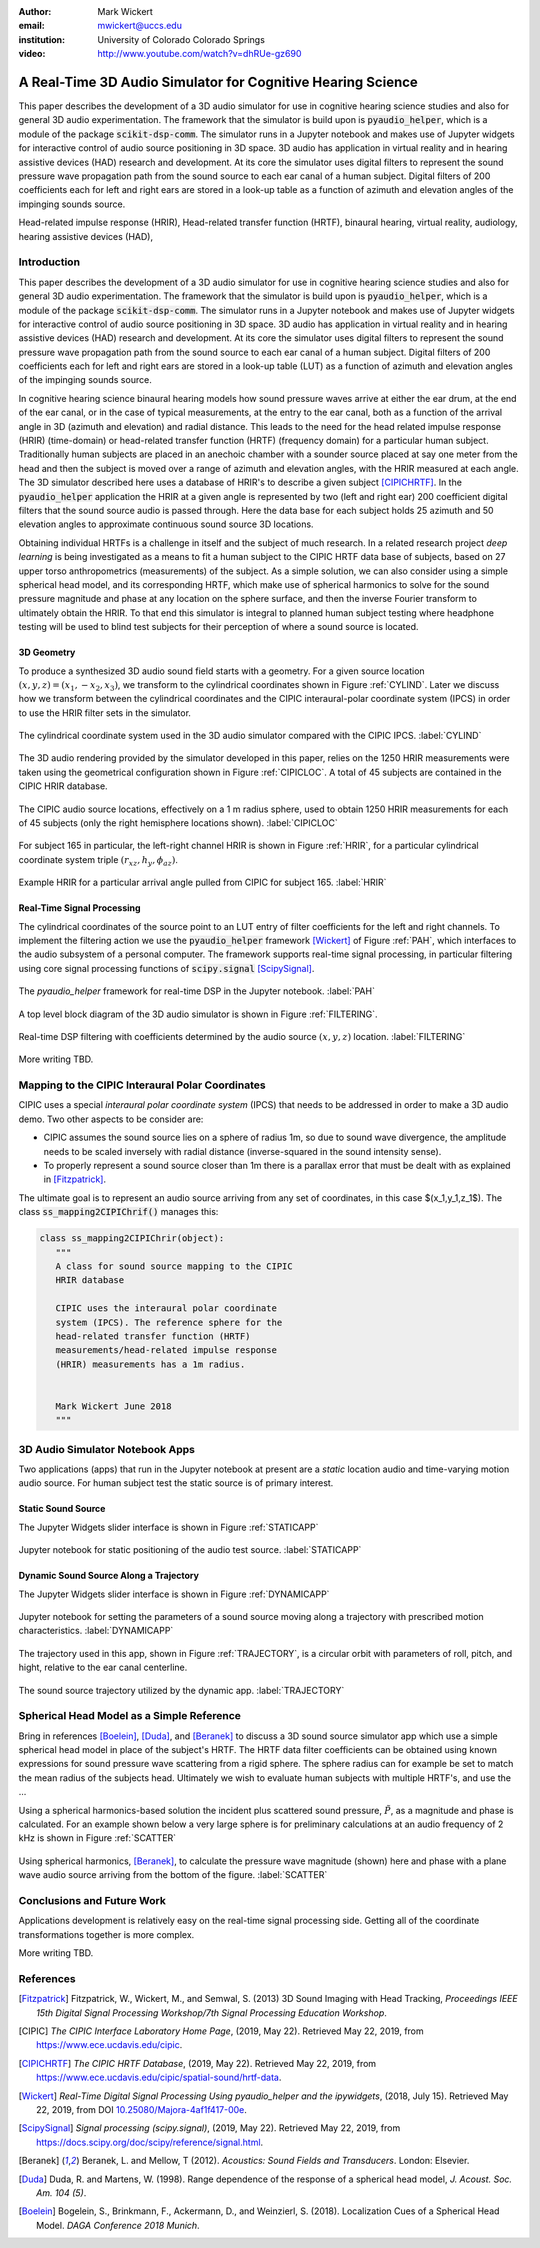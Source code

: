 :author: Mark Wickert
:email: mwickert@uccs.edu
:institution: University of Colorado Colorado Springs

:video: http://www.youtube.com/watch?v=dhRUe-gz690

------------------------------------------------------------
A Real-Time 3D Audio Simulator for Cognitive Hearing Science
------------------------------------------------------------

.. class:: abstract

   This paper describes the development of a 3D audio simulator for use in cognitive hearing science 
   studies and also for general 3D audio experimentation. The framework that the simulator is build 
   upon is :code:`pyaudio_helper`, which is a module of the package :code:`scikit-dsp-comm`. The simulator runs in 
   a Jupyter notebook and makes use of Jupyter widgets for interactive control of audio source 
   positioning in 3D space. 3D audio has application in virtual reality and in hearing assistive 
   devices (HAD) research and development. At its core the simulator uses digital filters to represent the 
   sound pressure wave propagation path from the sound source to each ear canal of a human subject. 
   Digital filters of 200 coefficients each for left and right ears are stored in a look-up table 
   as a function of azimuth and elevation angles of the impinging sounds source.


.. class:: keywords

   Head-related impulse response (HRIR), Head-related transfer function (HRTF), binaural hearing, 
   virtual reality, audiology, hearing assistive devices (HAD), 

Introduction
------------

This paper describes the development of a 3D audio simulator for use in cognitive hearing science 
studies and also for general 3D audio experimentation. The framework that the simulator is build 
upon is :code:`pyaudio_helper`, which is a module of the package :code:`scikit-dsp-comm`. The simulator runs in 
a Jupyter notebook and makes use of Jupyter widgets for interactive control of audio source 
positioning in 3D space. 3D audio has application in virtual reality and in hearing assistive 
devices (HAD) research and development.  At its core the simulator uses digital filters to represent the 
sound pressure wave propagation path from the sound source to each ear canal of a human subject. 
Digital filters of 200 coefficients each for left and right ears are stored in a look-up table (LUT) 
as a function of azimuth and elevation angles of the impinging sounds source.

In cognitive hearing science binaural hearing models how sound pressure waves arrive at either 
the ear drum, at the end of the ear canal, or in the case of typical measurements, at the entry 
to the ear canal, both as a function of the arrival angle in 3D (azimuth and elevation) and 
radial distance. This leads to the need for the head related impulse response (HRIR) 
(time-domain) or head-related transfer function (HRTF) (frequency domain) for a particular 
human subject. Traditionally human subjects are placed in an anechoic chamber with a sounder 
source placed at say one meter from the head and then the subject is moved over a range of 
azimuth and elevation angles, with the HRIR measured at each angle. The 3D simulator described 
here uses a database of HRIR's to describe a given subject [CIPICHRTF]_. In the 
:code:`pyaudio_helper` application 
the HRIR at a given angle is represented by two (left and right ear)  200 coefficient digital 
filters that the sound source audio is passed through. Here the data base for each subject  
holds 25 azimuth and 50 elevation angles to approximate continuous sound source 3D locations. 

Obtaining individual HRTFs is a challenge in itself and the subject of much research. In a related 
research project *deep learning* is being investigated as a means to fit a human subject to the CIPIC HRTF 
data base of subjects, based on 27 upper torso anthropometrics (measurements) of the subject. As a simple solution, 
we can also consider using a simple spherical head model, and its corresponding HRTF, which 
make use of spherical harmonics to solve for the sound pressure magnitude and phase at any location on the sphere 
surface, and then the inverse Fourier transform to ultimately obtain the HRIR. To that end this simulator is integral to planned human subject testing where headphone 
testing will be used to blind test subjects for their perception of where a sound source is located. 

3D Geometry
===========

To produce a synthesized 3D audio sound field starts with a geometry. For a given source location 
:math:`(x,y,z) = (x_1,-x_2,x_3)`, we transform to the cylindrical coordinates shown in Figure :ref:`CYLIND`. Later we discuss 
how we transform between the cylindrical coordinates and the CIPIC interaural-polar coordinate system (IPCS) 
in order to use the HRIR filter sets in the simulator.

.. figure:: 3D_Coordinates.pdf
   :scale: 50%
   :align: center
   :figclass: htb

   The cylindrical coordinate system used in the 3D audio simulator compared with the CIPIC IPCS. :label:`CYLIND`

The 3D audio rendering provided by the simulator developed in this paper, relies on the 1250 
HRIR measurements were taken using the geometrical configuration shown in Figure :ref:`CIPICLOC`. 
A total of 45 subjects are contained in the CIPIC HRIR database.

.. figure:: CIPIC_Source_Locations.pdf
   :scale: 50%
   :align: center
   :figclass: htb

   The CIPIC audio source locations, effectively on a 1 m radius sphere, used to obtain 1250 HRIR measurements 
   for each of 45 subjects (only the right hemisphere locations shown). :label:`CIPICLOC`

For subject 165 in particular, the left-right channel HRIR is shown in Figure :ref:`HRIR`, for a particular cylindrical coordinate 
system triple :math:`(r_{xz},h_y,\phi_{az})`. 

.. figure:: HRIR_example.pdf
   :scale: 50%
   :align: center
   :figclass: htb

   Example HRIR for a particular arrival angle pulled from CIPIC for subject 165. :label:`HRIR`


Real-Time Signal Processing
===========================

The cylindrical coordinates of the source point to an LUT entry of filter coefficients for the 
left and right channels. To implement the filtering action we use the :code:`pyaudio_helper` framework 
[Wickert]_ of Figure :ref:`PAH`, which interfaces to the audio subsystem of a personal computer. The 
framework supports real-time signal processing, in particular filtering using core signal 
processing functions of :code:`scipy.signal` [ScipySignal]_. 

.. figure:: pyaudio_helper_BlockDiagram.pdf
   :scale: 55%
   :align: center
   :figclass: htb

   The `pyaudio_helper` framework for real-time DSP in the Jupyter notebook. :label:`PAH`

A top level block diagram of the 3D audio simulator 
is shown in Figure :ref:`FILTERING`.

.. figure:: Filtering_BlockDiagram.pdf
   :scale: 65%
   :align: center
   :figclass: htb

   Real-time DSP filtering with coefficients determined by the audio source :math:`(x,y,z)` location. :label:`FILTERING`

More writing TBD.

Mapping to the CIPIC Interaural Polar Coordinates
-------------------------------------------------

CIPIC uses a special *interaural polar coordinate system* (IPCS) that needs to be addressed in order to make a 3D audio demo. Two other aspects to be consider are:

- CIPIC assumes the sound source lies on a sphere of radius 1m, so due to sound wave divergence, the amplitude needs to be scaled inversely with radial distance (inverse-squared in the sound intensity sense).

- To properly represent a sound source closer than 1m there is a parallax error that must be dealt with as explained in [Fitzpatrick]_.

The ultimate goal is to represent an audio source arriving from any set of coordinates, in this case $(x_1,y_1,z_1$). The class :code:`ss_mapping2CIPIChrif()` manages this:

.. code-block:: python

   class ss_mapping2CIPIChrir(object):
      """
      A class for sound source mapping to the CIPIC 
      HRIR database
      
      CIPIC uses the interaural polar coordinate 
      system (IPCS). The reference sphere for the 
      head-related transfer function (HRTF) 
      measurements/head-related impulse response 
      (HRIR) measurements has a 1m radius.
      
      
      Mark Wickert June 2018
      """


3D Audio Simulator Notebook Apps
--------------------------------

Two applications (apps) that run in the Jupyter notebook at present are a *static* 
location audio and time-varying motion audio source. For human subject test the static 
source is of primary interest.

Static Sound Source
===================

The Jupyter Widgets slider interface is shown in Figure :ref:`STATICAPP` 

.. figure:: Static_3D_AudioApp.pdf
   :scale: 60%
   :align: center
   :figclass: htb

   Jupyter notebook for static positioning of the audio test source. :label:`STATICAPP`


Dynamic Sound Source Along a Trajectory
=======================================

The Jupyter Widgets slider interface is shown in Figure :ref:`DYNAMICAPP`

.. figure:: Dynamic_3D_AudioApp.pdf
   :scale: 60%
   :align: center
   :figclass: htb

   Jupyter notebook for setting the parameters of a sound source moving along a trajectory with 
   prescribed motion characteristics. :label:`DYNAMICAPP`


The trajectory used in this app, shown in Figure :ref:`TRAJECTORY`, is a circular orbit  with parameters of roll, pitch, and hight, relative to the ear canal centerline.


.. figure:: SoundSource_Trajectory.pdf
   :scale: 50%
   :align: center
   :figclass: htb

   The sound source trajectory utilized by the dynamic app. :label:`TRAJECTORY`


Spherical Head Model as a Simple Reference
------------------------------------------

Bring in references [Boelein]_, [Duda]_, and [Beranek]_ to discuss a 3D sound source simulator app which use a 
simple spherical head model in place of the subject's HRTF. The HRTF data filter coefficients can be obtained using known expressions for sound pressure wave scattering from a rigid sphere. The sphere radius can for example be set to match the mean radius of the subjects head. Ultimately we wish to evaluate human subjects with multiple HRTF's, and use the ...

Using a spherical harmonics-based solution the incident plus scattered sound pressure, :math:`\tilde{P}`, as a magnitude 
and phase is calculated. For an example shown below a very large sphere is for preliminary calculations at 
an audio frequency of 2 kHz is shown in Figure :ref:`SCATTER`

.. figure:: SphericalHeadScattering.pdf
   :scale: 50%
   :align: center
   :figclass: htb

   Using spherical harmonics, [Beranek]_, to calculate the pressure wave magnitude (shown) here and 
   phase with a plane wave audio source arriving from the bottom of the figure. :label:`SCATTER`


Conclusions and Future Work
---------------------------

Applications development is relatively easy on the real-time signal processing side. Getting all of the coordinate transformations together is more complex. 

More writing TBD.


References
----------

.. [Fitzpatrick] Fitzpatrick, W., Wickert, M., and Semwal, S. (2013) 3D Sound Imaging with Head Tracking, *Proceedings IEEE 15th Digital Signal Processing Workshop/7th Signal Processing Education Workshop*.
.. [CIPIC] *The CIPIC Interface Laboratory Home Page*, (2019, May 22). Retrieved May 22, 2019, from `https://www.ece.ucdavis.edu/cipic`_.
.. [CIPICHRTF] *The CIPIC HRTF Database*, (2019, May 22). Retrieved May 22, 2019, from `https://www.ece.ucdavis.edu/cipic/spatial-sound/hrtf-data`_.
.. [Wickert] *Real-Time Digital Signal Processing Using pyaudio_helper and the ipywidgets*, (2018, July 15). Retrieved May 22, 2019, from DOI `10.25080/Majora-4af1f417-00e`_.
.. [ScipySignal] *Signal processing (scipy.signal)*, (2019, May 22). Retrieved May 22, 2019, from `https://docs.scipy.org/doc/scipy/reference/signal.html`_.
.. [Beranek] Beranek, L. and Mellow, T (2012). *Acoustics: Sound Fields and Transducers*. London: Elsevier.
.. [Duda] Duda, R. and Martens, W. (1998). Range dependence of the response of a spherical head model, *J. Acoust. Soc. Am. 104 (5)*.
.. [Boelein]  Bogelein, S., Brinkmann, F.,  Ackermann, D., and Weinzierl, S. (2018). Localization Cues of a Spherical Head Model. *DAGA Conference 2018 Munich*. 

.. _`https://www.ece.ucdavis.edu/cipic`: https://www.ece.ucdavis.edu/cipic
.. _`https://www.ece.ucdavis.edu/cipic/spatial-sound/hrtf-data`: https://www.ece.ucdavis.edu/cipic/spatial-sound/hrtf-data
.. _`https://github.com/mwickert/scikit-dsp-comm`: https://github.com/mwickert/scikit-dsp-comm
.. _`10.25080/Majora-4af1f417-00e`: http://conference.scipy.org/proceedings/scipy2018/mark_wickert_250.html
.. _`https://docs.scipy.org/doc/scipy/reference/signal.html`: https://docs.scipy.org/doc/scipy/reference/signal.html